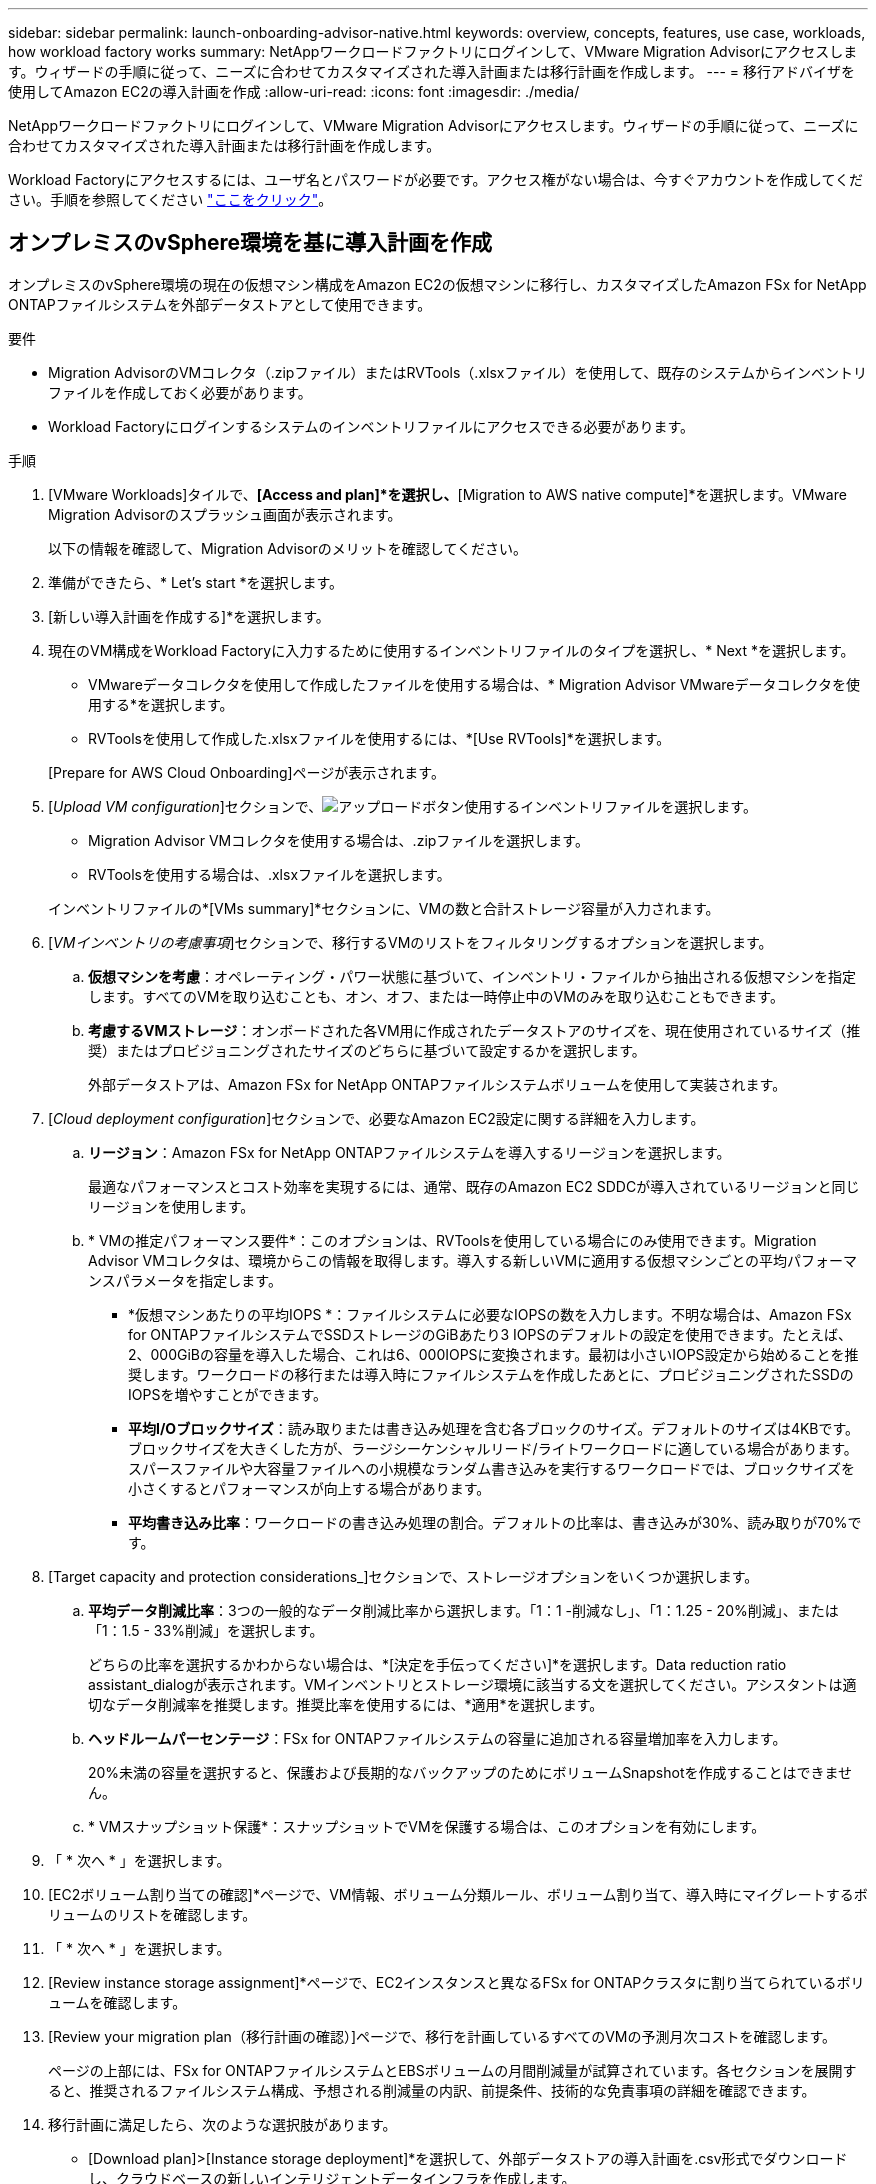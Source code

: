 ---
sidebar: sidebar 
permalink: launch-onboarding-advisor-native.html 
keywords: overview, concepts, features, use case, workloads, how workload factory works 
summary: NetAppワークロードファクトリにログインして、VMware Migration Advisorにアクセスします。ウィザードの手順に従って、ニーズに合わせてカスタマイズされた導入計画または移行計画を作成します。 
---
= 移行アドバイザを使用してAmazon EC2の導入計画を作成
:allow-uri-read: 
:icons: font
:imagesdir: ./media/


[role="lead"]
NetAppワークロードファクトリにログインして、VMware Migration Advisorにアクセスします。ウィザードの手順に従って、ニーズに合わせてカスタマイズされた導入計画または移行計画を作成します。

Workload Factoryにアクセスするには、ユーザ名とパスワードが必要です。アクセス権がない場合は、今すぐアカウントを作成してください。手順を参照してください https://docs.netapp.com/us-en/workload-setup-admin/quick-start.html["ここをクリック"]。



== オンプレミスのvSphere環境を基に導入計画を作成

オンプレミスのvSphere環境の現在の仮想マシン構成をAmazon EC2の仮想マシンに移行し、カスタマイズしたAmazon FSx for NetApp ONTAPファイルシステムを外部データストアとして使用できます。

.要件
* Migration AdvisorのVMコレクタ（.zipファイル）またはRVTools（.xlsxファイル）を使用して、既存のシステムからインベントリファイルを作成しておく必要があります。
* Workload Factoryにログインするシステムのインベントリファイルにアクセスできる必要があります。


.手順
. [VMware Workloads]タイルで、*[Access and plan]*を選択し、*[Migration to AWS native compute]*を選択します。VMware Migration Advisorのスプラッシュ画面が表示されます。
+
以下の情報を確認して、Migration Advisorのメリットを確認してください。

. 準備ができたら、* Let's start *を選択します。
. [新しい導入計画を作成する]*を選択します。
. 現在のVM構成をWorkload Factoryに入力するために使用するインベントリファイルのタイプを選択し、* Next *を選択します。
+
** VMwareデータコレクタを使用して作成したファイルを使用する場合は、* Migration Advisor VMwareデータコレクタを使用する*を選択します。
** RVToolsを使用して作成した.xlsxファイルを使用するには、*[Use RVTools]*を選択します。


+
[Prepare for AWS Cloud Onboarding]ページが表示されます。

. [_Upload VM configuration_]セクションで、image:button-upload-file.png["アップロードボタン"]使用するインベントリファイルを選択します。
+
** Migration Advisor VMコレクタを使用する場合は、.zipファイルを選択します。
** RVToolsを使用する場合は、.xlsxファイルを選択します。


+
インベントリファイルの*[VMs summary]*セクションに、VMの数と合計ストレージ容量が入力されます。

. [_VMインベントリの考慮事項_]セクションで、移行するVMのリストをフィルタリングするオプションを選択します。
+
.. *仮想マシンを考慮*：オペレーティング・パワー状態に基づいて、インベントリ・ファイルから抽出される仮想マシンを指定します。すべてのVMを取り込むことも、オン、オフ、または一時停止中のVMのみを取り込むこともできます。
.. *考慮するVMストレージ*：オンボードされた各VM用に作成されたデータストアのサイズを、現在使用されているサイズ（推奨）またはプロビジョニングされたサイズのどちらに基づいて設定するかを選択します。
+
外部データストアは、Amazon FSx for NetApp ONTAPファイルシステムボリュームを使用して実装されます。



. [_Cloud deployment configuration_]セクションで、必要なAmazon EC2設定に関する詳細を入力します。
+
.. *リージョン*：Amazon FSx for NetApp ONTAPファイルシステムを導入するリージョンを選択します。
+
最適なパフォーマンスとコスト効率を実現するには、通常、既存のAmazon EC2 SDDCが導入されているリージョンと同じリージョンを使用します。

.. * VMの推定パフォーマンス要件*：このオプションは、RVToolsを使用している場合にのみ使用できます。Migration Advisor VMコレクタは、環境からこの情報を取得します。導入する新しいVMに適用する仮想マシンごとの平均パフォーマンスパラメータを指定します。
+
*** *仮想マシンあたりの平均IOPS *：ファイルシステムに必要なIOPSの数を入力します。不明な場合は、Amazon FSx for ONTAPファイルシステムでSSDストレージのGiBあたり3 IOPSのデフォルトの設定を使用できます。たとえば、2、000GiBの容量を導入した場合、これは6、000IOPSに変換されます。最初は小さいIOPS設定から始めることを推奨します。ワークロードの移行または導入時にファイルシステムを作成したあとに、プロビジョニングされたSSDのIOPSを増やすことができます。
*** *平均I/Oブロックサイズ*：読み取りまたは書き込み処理を含む各ブロックのサイズ。デフォルトのサイズは4KBです。ブロックサイズを大きくした方が、ラージシーケンシャルリード/ライトワークロードに適している場合があります。スパースファイルや大容量ファイルへの小規模なランダム書き込みを実行するワークロードでは、ブロックサイズを小さくするとパフォーマンスが向上する場合があります。
*** *平均書き込み比率*：ワークロードの書き込み処理の割合。デフォルトの比率は、書き込みが30%、読み取りが70%です。




. [Target capacity and protection considerations_]セクションで、ストレージオプションをいくつか選択します。
+
.. *平均データ削減比率*：3つの一般的なデータ削減比率から選択します。「1：1 -削減なし」、「1：1.25 - 20%削減」、または「1：1.5 - 33%削減」を選択します。
+
どちらの比率を選択するかわからない場合は、*[決定を手伝ってください]*を選択します。Data reduction ratio assistant_dialogが表示されます。VMインベントリとストレージ環境に該当する文を選択してください。アシスタントは適切なデータ削減率を推奨します。推奨比率を使用するには、*適用*を選択します。

.. *ヘッドルームパーセンテージ*：FSx for ONTAPファイルシステムの容量に追加される容量増加率を入力します。
+
20%未満の容量を選択すると、保護および長期的なバックアップのためにボリュームSnapshotを作成することはできません。

.. * VMスナップショット保護*：スナップショットでVMを保護する場合は、このオプションを有効にします。


. 「 * 次へ * 」を選択します。
. [EC2ボリューム割り当ての確認]*ページで、VM情報、ボリューム分類ルール、ボリューム割り当て、導入時にマイグレートするボリュームのリストを確認します。
. 「 * 次へ * 」を選択します。
. [Review instance storage assignment]*ページで、EC2インスタンスと異なるFSx for ONTAPクラスタに割り当てられているボリュームを確認します。
. [Review your migration plan（移行計画の確認）]ページで、移行を計画しているすべてのVMの予測月次コストを確認します。
+
ページの上部には、FSx for ONTAPファイルシステムとEBSボリュームの月間削減量が試算されています。各セクションを展開すると、推奨されるファイルシステム構成、予想される削減量の内訳、前提条件、技術的な免責事項の詳細を確認できます。

. 移行計画に満足したら、次のような選択肢があります。


* [Download plan]>[Instance storage deployment]*を選択して、外部データストアの導入計画を.csv形式でダウンロードし、クラウドベースの新しいインテリジェントデータインフラを作成します。
* [Download plan（計画のダウンロード）]>[Plan report（計画レポートの計画）]*を選択して、計画をレビュー用に配布できるように、展開計画を.pdf形式でダウンロードします。
* 移行計画を.json形式のテンプレートとして保存するには、*[計画のエクスポート]*を選択します。後で計画をインポートして、同様の要件のシステムを導入する際にテンプレートとして使用できます。




== 既存の計画に基づいて導入計画を作成する

以前に使用した既存の導入計画と同様の新しい導入計画を計画している場合は、その計画をインポートして変更を加え、新しい導入計画として保存できます。

.要件
Workload Factoryにログインするシステムから、既存の導入計画の.jsonファイルにアクセスできる必要があります。

.手順
. Workload Factoryにログインします。
. [VMware Workloads]タイルで、*[Access and plan]*を選択し、*[Migration to AWS native compute]*を選択します。
. [Import an existing deployment plan]を選択します。
. を選択しimage:button-upload-file.png["アップロードボタン"]、Migration Advisorにインポートする既存の.json計画ファイルを選択します。
. 「 * 次へ * 」を選択します。
+
[Review plan]ページが表示されます。

. 前のセクションで説明したように、*前のページにアクセスしてプランの設定を変更するには、*前の*前の*を選択します。
. 要件に合わせて計画をカスタマイズしたら、計画を保存するか、計画レポートをPDFファイルとしてダウンロードできます。

